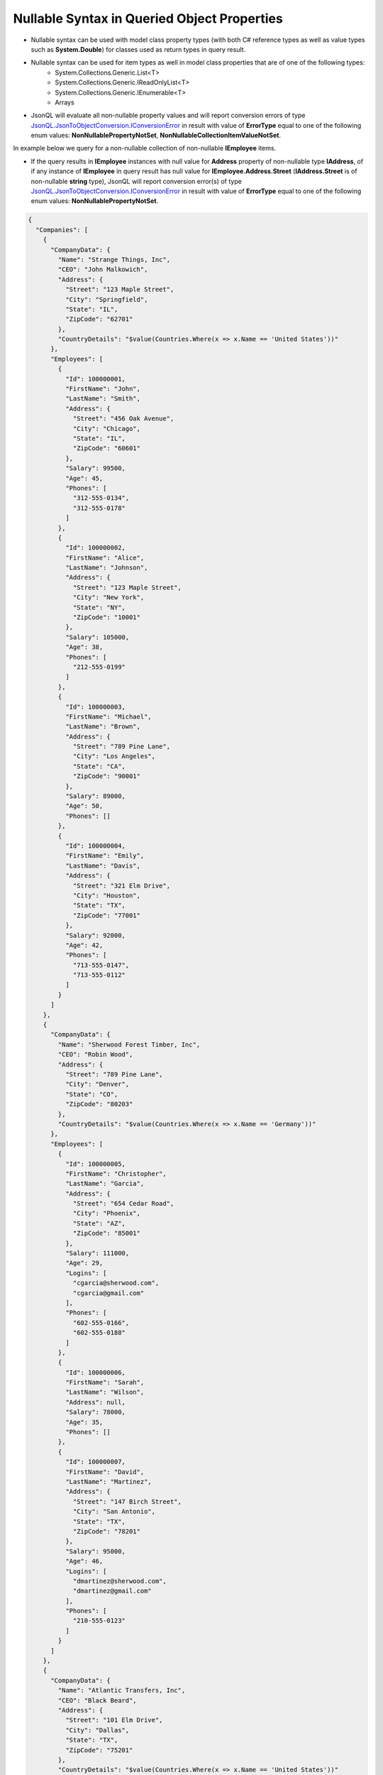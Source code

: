 ============================================
Nullable Syntax in Queried Object Properties
============================================

.. contents::
   :local:
   :depth: 2

- Nullable syntax can be used with model class property types (with both C# reference types as well as value types such as **System.Double**) for classes used as return types in query result. 
- Nullable syntax can be used for item types as well in model class properties that are of one of the following types: 
    - System.Collections.Generic.List<T>
    - System.Collections.Generic.IReadOnlyList<T>
    - System.Collections.Generic.IEnumerable<T>
    - Arrays
- JsonQL will evaluate all non-nullable property values and will report conversion errors of type `JsonQL.JsonToObjectConversion.IConversionError <https://github.com/artakhak/JsonQL/blob/main/JsonQL/JsonToObjectConversion/IConversionError.cs>`_ in result with value of **ErrorType** equal to one of the following enum values: **NonNullablePropertyNotSet**, **NonNullableCollectionItemValueNotSet**.

In example below we query for a non-nullable collection of non-nullable **IEmployee** items. 

- If the query results in **IEmployee** instances with null value for **Address** property of non-nullable type **IAddress**, of if any instance of **IEmployee** in query result has null value for **IEmployee.Address.Street** (**IAddress.Street** is of non-nullable **string** type), JsonQL will report conversion error(s) of type `JsonQL.JsonToObjectConversion.IConversionError <https://github.com/artakhak/JsonQL/blob/main/JsonQL/JsonToObjectConversion/IConversionError.cs>`_ in result with value of **ErrorType** equal to one of the following enum values: **NonNullablePropertyNotSet**.

.. raw:: html

   <details>
   <summary>Click to expand <b>Company.json</b> used in query in example below</summary>

.. code-block:: json

    {
      "Companies": [
        {
          "CompanyData": {
            "Name": "Strange Things, Inc",
            "CEO": "John Malkowich",
            "Address": {
              "Street": "123 Maple Street",
              "City": "Springfield",
              "State": "IL",
              "ZipCode": "62701"
            },
            "CountryDetails": "$value(Countries.Where(x => x.Name == 'United States'))"
          },
          "Employees": [
            {
              "Id": 100000001,
              "FirstName": "John",
              "LastName": "Smith",
              "Address": {
                "Street": "456 Oak Avenue",
                "City": "Chicago",
                "State": "IL",
                "ZipCode": "60601"
              },
              "Salary": 99500,
              "Age": 45,
              "Phones": [
                "312-555-0134",
                "312-555-0178"
              ]
            },
            {
              "Id": 100000002,
              "FirstName": "Alice",
              "LastName": "Johnson",
              "Address": {
                "Street": "123 Maple Street",
                "City": "New York",
                "State": "NY",
                "ZipCode": "10001"
              },
              "Salary": 105000,
              "Age": 38,
              "Phones": [
                "212-555-0199"
              ]
            },
            {
              "Id": 100000003,
              "FirstName": "Michael",
              "LastName": "Brown",
              "Address": {
                "Street": "789 Pine Lane",
                "City": "Los Angeles",
                "State": "CA",
                "ZipCode": "90001"
              },
              "Salary": 89000,
              "Age": 50,
              "Phones": []
            },
            {
              "Id": 100000004,
              "FirstName": "Emily",
              "LastName": "Davis",
              "Address": {
                "Street": "321 Elm Drive",
                "City": "Houston",
                "State": "TX",
                "ZipCode": "77001"
              },
              "Salary": 92000,
              "Age": 42,
              "Phones": [
                "713-555-0147",
                "713-555-0112"
              ]
            }
          ]
        },
        {
          "CompanyData": {
            "Name": "Sherwood Forest Timber, Inc",
            "CEO": "Robin Wood",
            "Address": {
              "Street": "789 Pine Lane",
              "City": "Denver",
              "State": "CO",
              "ZipCode": "80203"
            },
            "CountryDetails": "$value(Countries.Where(x => x.Name == 'Germany'))"
          },
          "Employees": [
            {
              "Id": 100000005,
              "FirstName": "Christopher",
              "LastName": "Garcia",
              "Address": {
                "Street": "654 Cedar Road",
                "City": "Phoenix",
                "State": "AZ",
                "ZipCode": "85001"
              },
              "Salary": 111000,
              "Age": 29,
              "Logins": [
                "cgarcia@sherwood.com",
                "cgarcia@gmail.com"
              ],
              "Phones": [
                "602-555-0166",
                "602-555-0188"
              ]
            },
            {
              "Id": 100000006,
              "FirstName": "Sarah",
              "LastName": "Wilson",
              "Address": null,
              "Salary": 78000,
              "Age": 35,
              "Phones": []
            },
            {
              "Id": 100000007,
              "FirstName": "David",
              "LastName": "Martinez",
              "Address": {
                "Street": "147 Birch Street",
                "City": "San Antonio",
                "State": "TX",
                "ZipCode": "78201"
              },
              "Salary": 95000,
              "Age": 46,
              "Logins": [
                "dmartinez@sherwood.com",
                "dmartinez@gmail.com"
              ],
              "Phones": [
                "210-555-0123"
              ]
            }
          ]
        },
        {
          "CompanyData": {
            "Name": "Atlantic Transfers, Inc",
            "CEO": "Black Beard",
            "Address": {
              "Street": "101 Elm Drive",
              "City": "Dallas",
              "State": "TX",
              "ZipCode": "75201"
            },
            "CountryDetails": "$value(Countries.Where(x => x.Name == 'United States'))"
          },
          "Employees": [
            {
              "Id": 100000008,
              "FirstName": "Laura",
              "LastName": "Lee",
              "Address": {
                "Street": "258 Willow Lane",
                "City": "San Diego",
                "State": "CA",
                "ZipCode": "92101"
              },
              "Salary": 105500,
              "Age": 32,
              "Phones": [
                "619-555-0155",
                "619-555-0122"
              ]
            },
            {
              "Id": 100000009,
              "FirstName": "Andrew",
              "LastName": "Harris",
              "Address": {
                "Street": "369 Spruce Drive",
                "City": "Dallas",
                "State": "TX",
                "ZipCode": "75201"
              },
              "Salary": 88000,
              "Age": 41,
              "Phones": [
                "214-555-0180"
              ]
            },
            {
              "Id": 100000010,
              "FirstName": "Jessica",
              "LastName": "Thompson",
              "Address": {
                "Street": "159 Cherry Lane",
                "City": "Austin",
                "State": "TX",
                "ZipCode": "73301"
              },
              "Salary": 98700,
              "Age": 37,
              "Phones": []
            },
            {
              "Id": 250150245,
              "FirstName": "Jane",
              "LastName": "Doe",
              "Address": {
                "Street": "Main St",
                "City": "San Jose",
                "State": "PA",
                "ZipCode": "95101"
              },
              "Salary": 144186,
              "Age": 63,
              "Phones": [
                "408-555-0133",
                "408-555-0190"
              ]
            },
            {
              "Id": 783328759,
              "FirstName": "Robert",
              "LastName": "Brown",
              "Address": {
                "Street": "Pine St",
                "City": "Los Angeles",
                "State": "CA",
                "ZipCode": "90001"
              },
              "Salary": 122395,
              "Age": 58,
              "Phones": [
                "323-555-0177"
              ]
            }
          ]
        }
      ]
    }


.. raw:: html

   </details><br/><br/>
   
.. sourcecode:: csharp

     // Select the employees in all companies with non-null value for Address
     var query = 
         "Companies.Select(c => c.Employees).Where(e => e.Address is not null)";

     // Set the value of queryManager to an instance of JsonQL.Query.IQueryManager here.
     // The value of JsonQL.Query.IQueryManager is normally created by Dependency Injection container 
     // and it is normally configured as a singleton.
     JsonQL.Query.IQueryManager queryManager = null!;

     // Employees in employeesResult.Value of type IReadOnlyList<IEmployee> can have null for 
     // property IEmployee.Manager since this property is of type "IManager?" (uses nullable syntax)
     // Also, the values of IEmployee.Address.County can be null in result too
     // since the property IAddress.County is of type "string?" (nullable string)
     var employeesResult =
         queryManager.QueryObject<IReadOnlyList<IEmployee>>(query,
             new JsonTextData("Companies",
                 LoadJsonFileHelpers.LoadJsonFile("Companies.json", ["DocFiles", "QueryingJsonFiles", "JsonFiles"])));

.. raw:: html

   <details>
   <summary>Click to expand the result of the query in example above (i.e., instance of <b>JsonQL.Query.IObjectQueryResult&lt;IReadOnlyList&lt;IEmployee&gt;&gt;</b>) serialized into <b>Result.json</b></summary>

.. code-block:: json

    {
      "$type": "JsonQL.Query.ObjectQueryResult`1[[System.Collections.Generic.IReadOnlyList`1[[JsonQL.Demos.Examples.DataModels.IEmployee, JsonQL.Demos]], System.Private.CoreLib]], JsonQL",
      "Value": {
        "$type": "System.Collections.Generic.List`1[[JsonQL.Demos.Examples.DataModels.IEmployee, JsonQL.Demos]], System.Private.CoreLib",
        "$values": [
          {
            "$type": "JsonQL.Demos.Examples.DataModels.Employee, JsonQL.Demos",
            "Id": 100000001,
            "FirstName": "John",
            "LastName": "Smith",
            "Address": {
              "$type": "JsonQL.Demos.Examples.DataModels.Address, JsonQL.Demos",
              "Street": "456 Oak Avenue",
              "City": "Chicago",
              "State": "IL",
              "ZipCode": "60601",
              "County": null
            },
            "Salary": 99500,
            "Age": 45,
            "Manager": null,
            "Phones": {
              "$type": "System.Collections.Generic.List`1[[System.String, System.Private.CoreLib]], System.Private.CoreLib",
              "$values": [
                "312-555-0134",
                "312-555-0178"
              ]
            }
          },
          {
            "$type": "JsonQL.Demos.Examples.DataModels.Employee, JsonQL.Demos",
            "Id": 100000002,
            "FirstName": "Alice",
            "LastName": "Johnson",
            "Address": {
              "$type": "JsonQL.Demos.Examples.DataModels.Address, JsonQL.Demos",
              "Street": "123 Maple Street",
              "City": "New York",
              "State": "NY",
              "ZipCode": "10001",
              "County": null
            },
            "Salary": 105000,
            "Age": 38,
            "Manager": null,
            "Phones": {
              "$type": "System.Collections.Generic.List`1[[System.String, System.Private.CoreLib]], System.Private.CoreLib",
              "$values": [
                "212-555-0199"
              ]
            }
          },
          {
            "$type": "JsonQL.Demos.Examples.DataModels.Employee, JsonQL.Demos",
            "Id": 100000003,
            "FirstName": "Michael",
            "LastName": "Brown",
            "Address": {
              "$type": "JsonQL.Demos.Examples.DataModels.Address, JsonQL.Demos",
              "Street": "789 Pine Lane",
              "City": "Los Angeles",
              "State": "CA",
              "ZipCode": "90001",
              "County": null
            },
            "Salary": 89000,
            "Age": 50,
            "Manager": null,
            "Phones": {
              "$type": "System.Collections.Generic.List`1[[System.String, System.Private.CoreLib]], System.Private.CoreLib",
              "$values": []
            }
          },
          {
            "$type": "JsonQL.Demos.Examples.DataModels.Employee, JsonQL.Demos",
            "Id": 100000004,
            "FirstName": "Emily",
            "LastName": "Davis",
            "Address": {
              "$type": "JsonQL.Demos.Examples.DataModels.Address, JsonQL.Demos",
              "Street": "321 Elm Drive",
              "City": "Houston",
              "State": "TX",
              "ZipCode": "77001",
              "County": null
            },
            "Salary": 92000,
            "Age": 42,
            "Manager": null,
            "Phones": {
              "$type": "System.Collections.Generic.List`1[[System.String, System.Private.CoreLib]], System.Private.CoreLib",
              "$values": [
                "713-555-0147",
                "713-555-0112"
              ]
            }
          },
          {
            "$type": "JsonQL.Demos.Examples.DataModels.Employee, JsonQL.Demos",
            "Id": 100000005,
            "FirstName": "Christopher",
            "LastName": "Garcia",
            "Address": {
              "$type": "JsonQL.Demos.Examples.DataModels.Address, JsonQL.Demos",
              "Street": "654 Cedar Road",
              "City": "Phoenix",
              "State": "AZ",
              "ZipCode": "85001",
              "County": null
            },
            "Salary": 111000,
            "Age": 29,
            "Manager": null,
            "Phones": {
              "$type": "System.Collections.Generic.List`1[[System.String, System.Private.CoreLib]], System.Private.CoreLib",
              "$values": [
                "602-555-0166",
                "602-555-0188"
              ]
            }
          },
          {
            "$type": "JsonQL.Demos.Examples.DataModels.Employee, JsonQL.Demos",
            "Id": 100000007,
            "FirstName": "David",
            "LastName": "Martinez",
            "Address": {
              "$type": "JsonQL.Demos.Examples.DataModels.Address, JsonQL.Demos",
              "Street": "147 Birch Street",
              "City": "San Antonio",
              "State": "TX",
              "ZipCode": "78201",
              "County": null
            },
            "Salary": 95000,
            "Age": 46,
            "Manager": null,
            "Phones": {
              "$type": "System.Collections.Generic.List`1[[System.String, System.Private.CoreLib]], System.Private.CoreLib",
              "$values": [
                "210-555-0123"
              ]
            }
          },
          {
            "$type": "JsonQL.Demos.Examples.DataModels.Employee, JsonQL.Demos",
            "Id": 100000008,
            "FirstName": "Laura",
            "LastName": "Lee",
            "Address": {
              "$type": "JsonQL.Demos.Examples.DataModels.Address, JsonQL.Demos",
              "Street": "258 Willow Lane",
              "City": "San Diego",
              "State": "CA",
              "ZipCode": "92101",
              "County": null
            },
            "Salary": 105500,
            "Age": 32,
            "Manager": null,
            "Phones": {
              "$type": "System.Collections.Generic.List`1[[System.String, System.Private.CoreLib]], System.Private.CoreLib",
              "$values": [
                "619-555-0155",
                "619-555-0122"
              ]
            }
          },
          {
            "$type": "JsonQL.Demos.Examples.DataModels.Employee, JsonQL.Demos",
            "Id": 100000009,
            "FirstName": "Andrew",
            "LastName": "Harris",
            "Address": {
              "$type": "JsonQL.Demos.Examples.DataModels.Address, JsonQL.Demos",
              "Street": "369 Spruce Drive",
              "City": "Dallas",
              "State": "TX",
              "ZipCode": "75201",
              "County": null
            },
            "Salary": 88000,
            "Age": 41,
            "Manager": null,
            "Phones": {
              "$type": "System.Collections.Generic.List`1[[System.String, System.Private.CoreLib]], System.Private.CoreLib",
              "$values": [
                "214-555-0180"
              ]
            }
          },
          {
            "$type": "JsonQL.Demos.Examples.DataModels.Employee, JsonQL.Demos",
            "Id": 100000010,
            "FirstName": "Jessica",
            "LastName": "Thompson",
            "Address": {
              "$type": "JsonQL.Demos.Examples.DataModels.Address, JsonQL.Demos",
              "Street": "159 Cherry Lane",
              "City": "Austin",
              "State": "TX",
              "ZipCode": "73301",
              "County": null
            },
            "Salary": 98700,
            "Age": 37,
            "Manager": null,
            "Phones": {
              "$type": "System.Collections.Generic.List`1[[System.String, System.Private.CoreLib]], System.Private.CoreLib",
              "$values": []
            }
          },
          {
            "$type": "JsonQL.Demos.Examples.DataModels.Employee, JsonQL.Demos",
            "Id": 250150245,
            "FirstName": "Jane",
            "LastName": "Doe",
            "Address": {
              "$type": "JsonQL.Demos.Examples.DataModels.Address, JsonQL.Demos",
              "Street": "Main St",
              "City": "San Jose",
              "State": "PA",
              "ZipCode": "95101",
              "County": null
            },
            "Salary": 144186,
            "Age": 63,
            "Manager": null,
            "Phones": {
              "$type": "System.Collections.Generic.List`1[[System.String, System.Private.CoreLib]], System.Private.CoreLib",
              "$values": [
                "408-555-0133",
                "408-555-0190"
              ]
            }
          },
          {
            "$type": "JsonQL.Demos.Examples.DataModels.Employee, JsonQL.Demos",
            "Id": 783328759,
            "FirstName": "Robert",
            "LastName": "Brown",
            "Address": {
              "$type": "JsonQL.Demos.Examples.DataModels.Address, JsonQL.Demos",
              "Street": "Pine St",
              "City": "Los Angeles",
              "State": "CA",
              "ZipCode": "90001",
              "County": null
            },
            "Salary": 122395,
            "Age": 58,
            "Manager": null,
            "Phones": {
              "$type": "System.Collections.Generic.List`1[[System.String, System.Private.CoreLib]], System.Private.CoreLib",
              "$values": [
                "323-555-0177"
              ]
            }
          }
        ]
      },
      "ErrorsAndWarnings": {
        "$type": "JsonQL.Query.QueryResultErrorsAndWarnings, JsonQL",
        "CompilationErrors": {
          "$type": "JsonQL.Compilation.ICompilationErrorItem[], JsonQL",
          "$values": []
        },
        "ConversionErrors": {
          "$type": "JsonQL.JsonToObjectConversion.ConversionErrors, JsonQL",
          "Errors": {
            "$type": "System.Collections.Generic.List`1[[JsonQL.JsonToObjectConversion.IConversionError, JsonQL]], System.Private.CoreLib",
            "$values": []
          }
        },
        "ConversionWarnings": {
          "$type": "JsonQL.JsonToObjectConversion.ConversionErrors, JsonQL",
          "Errors": {
            "$type": "System.Collections.Generic.List`1[[JsonQL.JsonToObjectConversion.IConversionError, JsonQL]], System.Private.CoreLib",
            "$values": []
          }
        }
      }
    }

.. raw:: html

   </details><br/><br/>
